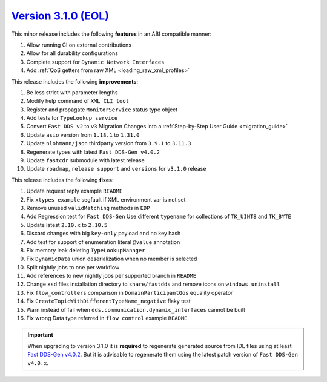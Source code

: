 `Version 3.1.0 (EOL) <https://fast-dds.docs.eprosima.com/en/v3.1.0/index.html>`_
^^^^^^^^^^^^^^^^^^^^^^^^^^^^^^^^^^^^^^^^^^^^^^^^^^^^^^^^^^^^^^^^^^^^^^^^^^^^^^^^

This minor release includes the following **features** in an ABI compatible manner:

#. Allow running CI on external contributions
#. Allow for all durability configurations
#. Complete support for ``Dynamic Network Interfaces``
#. Add :ref:`QoS getters from raw XML <loading_raw_xml_profiles>`

This release includes the following **improvements**:

#. Be less strict with parameter lengths
#. Modify help command of ``XML CLI tool``
#. Register and propagate ``MonitorService`` status type object
#. Add tests for ``TypeLookup service``
#. Convert ``Fast DDS v2`` to ``v3`` Migration Changes into a :ref:`Step-by-Step User Guide <migration_guide>`
#. Update ``asio`` version from ``1.18.1`` to ``1.31.0``
#. Update ``nlohmann/json`` thirdparty version from ``3.9.1`` to ``3.11.3``
#. Regenerate types with latest ``Fast DDS-Gen v4.0.2``
#. Update ``fastcdr`` submodule with latest release
#. Update ``roadmap``, ``release support`` and ``versions`` for ``v3.1.0`` release

This release includes the following **fixes**:

#. Update request reply example ``README``
#. Fix ``xtypes example`` segfault if XML environment var is not set
#. Remove unused ``validMatching`` methods in ``EDP``
#. Add Regression test for ``Fast DDS-Gen`` Use different ``typename`` for collections of ``TK_UINT8`` and ``TK_BYTE``
#. Update latest ``2.10.x`` to ``2.10.5``
#. Discard changes with big ``key-only`` payload and no key hash
#. Add test for support of enumeration literal ``@value`` annotation
#. Fix memory leak deleting ``TypeLookupManager``
#. Fix ``DynamicData`` union deserialization when no member is selected
#. Split nightly jobs to one per workflow
#. Add references to new nightly jobs per supported branch in ``README``
#. Change ``xsd`` files installation directory to ``share/fastdds`` and remove icons on ``windows uninstall``
#. Fix ``flow_controllers`` comparison in ``DomainParticipantQos`` equality operator
#. Fix ``CreateTopicWithDifferentTypeName_negative`` flaky test
#. Warn instead of fail when ``dds.communication.dynamic_interfaces`` cannot be built
#. Fix wrong Data type referred in ``flow control`` example ``README``

.. important::

    When upgrading to version 3.1.0 it is **required** to regenerate generated source from IDL files
    using at least `Fast DDS-Gen v4.0.2 <https://github.com/eProsima/Fast-DDS-Gen/releases/tag/v4.0.2>`_.
    But it is advisable to regenerate them using the latest patch version of ``Fast DDS-Gen v4.0.x``.

